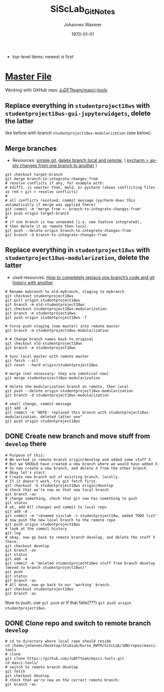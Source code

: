 #+OPTIONS: ':nil *:t -:t ::t <:t H:3 \n:nil ^:t arch:headline author:t
#+OPTIONS: broken-links:nil c:nil creator:nil d:(not "LOGBOOK") date:t e:t
#+OPTIONS: email:nil f:t inline:t num:t p:nil pri:nil prop:nil stat:t tags:t
#+OPTIONS: tasks:t tex:t timestamp:t title:t toc:t todo:t |:t
#+TITLE: SiScLab_Git_Notes
#+DATE: <2018-11-14 Wed>
#+AUTHOR: Johannes Wasmer
#+EMAIL: johannes@joe-9470m
#+LANGUAGE: en
#+SELECT_TAGS: export
#+EXCLUDE_TAGS: noexport
#+CREATOR: Emacs 25.2.2 (Org mode 9.1.13)

#+LATEX_CLASS: article
#+LATEX_CLASS_OPTIONS:
#+LATEX_HEADER:
#+LATEX_HEADER_EXTRA:
#+DESCRIPTION:
#+KEYWORDS:
#+SUBTITLE:
#+LATEX_COMPILER: pdflatex
#+DATE: \today

- top-level items: newest is first
* [[file:SiScLab_Notes.org][Master File]]
Working with GitHub repo [[https://github.com/JuDFTteam/masci-tools][JuDFTteam/masci-tools]]
** Replace everything in =studentproject18ws= with =studentproject18ws-gui-jupyterwidgets=, delete the latter
like before with branch =studentproject18ws-modularization= (see below)
** Merge branches
- Resources: [[http://rogerdudler.github.io/git-guide/][simple git]], [[https://stackoverflow.com/a/2003515][delete branch local and remote]], ( [[https://www.jetbrains.com/help/pycharm/apply-changes-from-one-branch-to-another.html][pycharm > apply
  changes from one branch to another]] )

#+BEGIN_SRC shell
  git checkout target-branch
  git merge branch-to-integrate-changes-from
  # resolve conflicts if any, for example with:
  # kdiff3, is smarter than, meld, or pycharm (shows conflicting files as red > git > resolve conflicts)
  #
  # all conflicts resolved, commit message (pycharm does this automatically if merge was applied there)
  git commit -m "merge from <- branch-to-integrate-changes-from"
  git push origin target-branch
  #
  # if one branch is now unneeded (i.e. new feature integrated),
  # then delete it on remote then local.
  git push --delete origin branch-to-integrate-changes-from
  git branch -d branch-to-integrate-changes-from
#+END_SRC

** Replace everything in =studentproject18ws= with =studentproject18ws-modularization=, delete the latter
- used resources: [[https://www.nickang.com/replace-git-branch-code/][How to completely replace one branch’s code and git history with another]]

#+BEGIN_SRC shell
# Rename mybranch to old-mybranch, staging to mybranch
git checkout studentproject18ws
git pull origin studentproject18ws
git branch -m old-studentproject18ws
git checkout studentproject18ws-modularization 
git branch -m studentproject18ws
git push origin studentproject18ws -f

# Force push staging (now master) into remote master
git branch -m studentproject18ws-modularization

# # Change branch names back to original
git checkout old-studentproject18ws 
git branch -m studentproject18ws

# Sync local master with remote master
git fetch --all
git reset --hard origin/studentproject18ws

# merge (not necessary: they are identical now)
git merge studentproject18ws-modularization 

# delete the modularization branch on remote, then local
git push --delete origin studentproject18ws-modularization 
git branch -d studentproject18ws-modularization 

# small change, commit message
git add -A
git commit -m "NOTE: replaced this branch with studentproject18ws-modularization, deleted latter one"
git push origin studentproject18ws 
#+END_SRC



** DONE Create new branch and move stuff from =develop= there
   CLOSED: [2018-11-15 Thu 23:30]
#+BEGIN_SRC shell
# Purpose of this:
# We worked in remote branch origin/develop and added some stuff X.
# But we SHOULD have created a new branch where we would have added X.
# So now create a new branch, and delete X from the other branch.
# Okay let's start.
# Create new branch out of existing branch, locally.
# If it doesn't work, try git fetch first.
git checkout -b studentproject18ws origin/develop
# check that we're now on that new local branch
git branch -av
# change something, check that git now has something to push
git status
# ok, add All changes and commit to local repo
git add -A .
git commit -m "renamed sisclab -> studentproject18w, added TODO list"
# now push the new local branch to the remote repo
git push origin studentproject18ws
# look at the commit history
git log
# okay, now go back to remote branch develop, and delete the stuff X there.
git checkout develop
git branch -av
git status
git add -A
git commit -m "deleted studentprojecht18ws stuff from branch develop (moved to branch studentproject18ws)"
git push
git status
git branch -av
# All done, now go back to our 'working' branch.
git checkout studentproject18ws
git branch -av
#+END_SRC

Now to push, use =git push= or if that fails(???) =git push origin
studentproject18ws=.

** DONE Clone repo and switch to remote branch =develop=
   CLOSED: [2018-11-14 Wed 16:01]
#+BEGIN_SRC shell
# cd to directory where local repo should reside
cd /home/johannes/Desktop/Studium/Kurse_RWTH/SiScLab/18W/repos/masci-tools
# clone
git clone https://github.com/JuDFTteam/masci-tools.git
cd masci-tools/
# switch to remote branch develop
git fetch
git checkout develop
# check that we're now on the correct remote branch:
git branch -av
#+END_SRC

#+RESULTS:
| *                      | develop | 42b6d83       | added       | bonddos.hdf | plot | tool |     0 | could | be    | moved | to  | new    | folder |
| master                 | 6afe02d | Add           | pytest-cov  | dependency  |      |      |       |       |       |       |     |        |        |
| remotes/origin/HEAD    | ->      | origin/master |             |             |      |      |       |       |       |       |     |        |        |
| remotes/origin/develop | 42b6d83 | added         | bonddos.hdf | plot        | tool |    0 | could | be    | moved | to    | new | folder |        |
| remotes/origin/master  | 6afe02d | Add           | pytest-cov  | dependency  |      |      |       |       |       |       |     |        |        |
